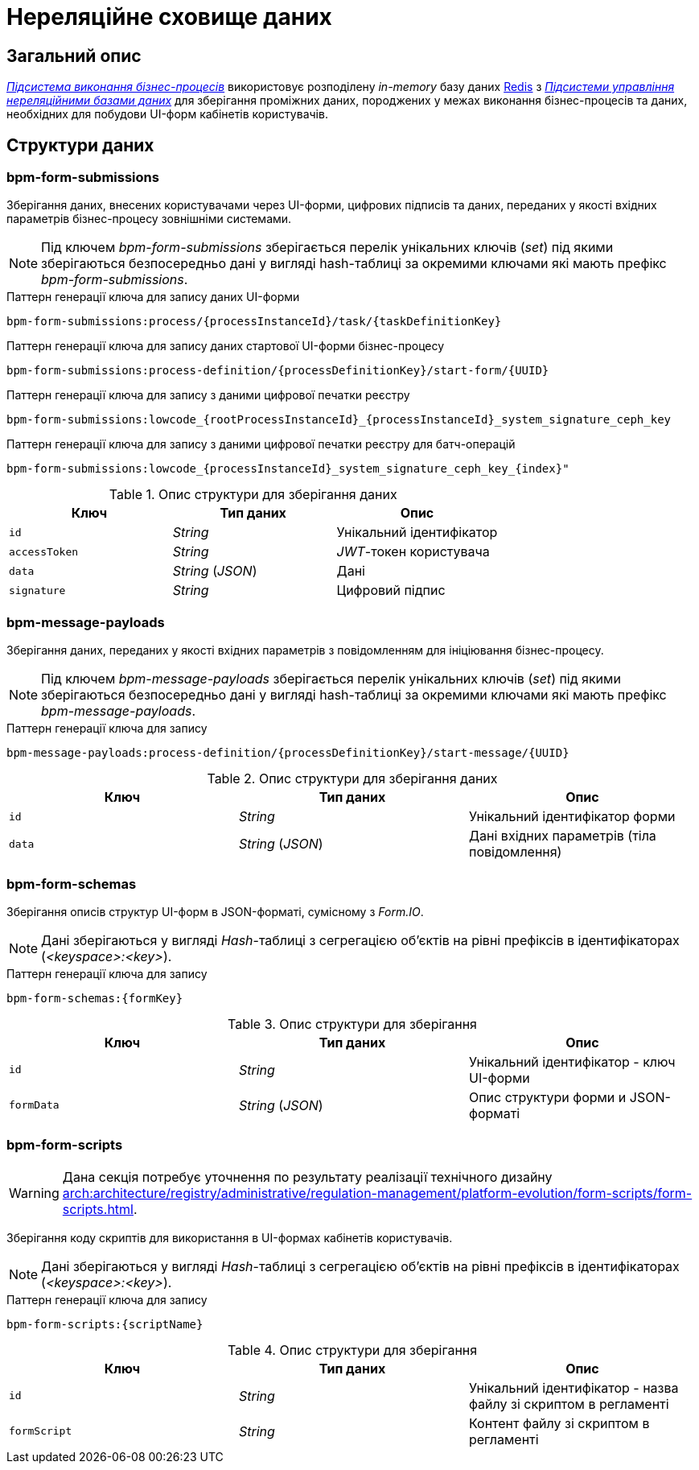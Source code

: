 = Нереляційне сховище даних

== Загальний опис

_xref:arch:architecture/registry/operational/bpms/overview.adoc[Підсистема виконання бізнес-процесів]_ використовує розподілену _in-memory_ базу даних xref:arch:architecture/platform-technologies.adoc#redis[Redis] з  xref:arch:architecture/registry/operational/nonrelational-data-storage/overview.adoc[_Підсистеми управління нереляційними базами даних_] для зберігання проміжних даних, породжених у межах виконання бізнес-процесів та даних, необхідних для побудови UI-форм кабінетів користувачів.

== Структури даних

=== bpm-form-submissions

Зберігання даних, внесених користувачами через UI-форми, цифрових підписів та даних, переданих у якості вхідних параметрів бізнес-процесу зовнішніми системами.

[NOTE]
--
Під ключем _bpm-form-submissions_ зберігається перелік унікальних ключів (_set_) під якими зберігаються безпосередньо дані у вигляді hash-таблиці за окремими ключами які мають префікс _bpm-form-submissions_.
--

.Паттерн генерації ключа для запису даних UI-форми
[source]
----
bpm-form-submissions:process/{processInstanceId}/task/{taskDefinitionKey}
----

.Паттерн генерації ключа для запису даних стартової UI-форми бізнес-процесу
[source]
----
bpm-form-submissions:process-definition/{processDefinitionKey}/start-form/{UUID}
----

.Паттерн генерації ключа для запису з даними цифрової печатки реєстру
[source]
----
bpm-form-submissions:lowcode_{rootProcessInstanceId}_{processInstanceId}_system_signature_ceph_key
----

.Паттерн генерації ключа для запису з даними цифрової печатки реєстру для батч-операцій
[source]
----
bpm-form-submissions:lowcode_{processInstanceId}_system_signature_ceph_key_{index}"
----

.Опис структури для зберігання даних
|===
|Ключ |Тип даних|Опис

|`id`
|_String_
|Унікальний ідентифікатор

|`accessToken`
|_String_
|_JWT_-токен користувача

|`data`
|_String_ (_JSON_)
|Дані

|`signature`
|_String_
|Цифровий підпис
|===

=== bpm-message-payloads

Зберігання даних, переданих у якості вхідних параметрів з повідомленням для ініціювання бізнес-процесу.

[NOTE]
--
Під ключем _bpm-message-payloads_ зберігається перелік унікальних ключів (_set_) під якими зберігаються безпосередньо дані у вигляді hash-таблиці за окремими ключами які мають префікс _bpm-message-payloads_.
--

.Паттерн генерації ключа для запису
[source]
----
bpm-message-payloads:process-definition/{processDefinitionKey}/start-message/{UUID}
----

.Опис структури для зберігання даних
|===
|Ключ|Тип даних|Опис

|`id`
|_String_
|Унікальний ідентифікатор форми

|`data`
|_String_ (_JSON_)
|Дані вхідних параметрів (тіла повідомлення)
|===

=== bpm-form-schemas

Зберігання описів структур UI-форм в JSON-форматі, сумісному з _Form.IO_.

[NOTE]
--
Дані зберігаються у вигляді _Hash_-таблиці з сегрегацією об’єктів на рівні префіксів в ідентифікаторах (_<keyspace>:<key>_).
--

.Паттерн генерації ключа для запису
[source]
----
bpm-form-schemas:{formKey}
----

.Опис структури для зберігання
|===
|Ключ |Тип даних|Опис

|`id`
|_String_
|Унікальний ідентифікатор - ключ UI-форми

|`formData`
|_String_ (_JSON_)
|Опис структури форми и JSON-форматі
|===

=== bpm-form-scripts

[WARNING]
--
Дана секція потребує уточнення по результату реалізації технічного дизайну xref:arch:architecture/registry/administrative/regulation-management/platform-evolution/form-scripts/form-scripts.adoc[].
--

Зберігання коду скриптів для використання в UI-формах кабінетів користувачів.

[NOTE]
--
Дані зберігаються у вигляді _Hash_-таблиці з сегрегацією об’єктів на рівні префіксів в ідентифікаторах (_<keyspace>:<key>_).
--

.Паттерн генерації ключа для запису
[source]
----
bpm-form-scripts:{scriptName}
----

.Опис структури для зберігання
|===
|Ключ |Тип даних|Опис

|`id`
|_String_
|Унікальний ідентифікатор - назва файлу зі скриптом в регламенті

|`formScript`
|_String_
|Контент файлу зі скриптом в регламенті
|===